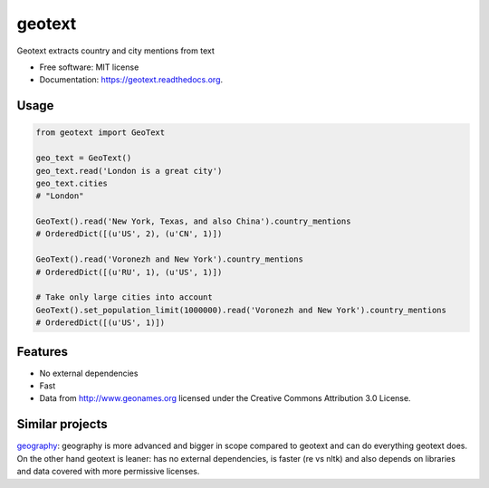 ===============================
geotext
===============================

Geotext extracts country and city mentions from text

* Free software: MIT license
* Documentation: https://geotext.readthedocs.org.

Usage
-----
.. code-block:: python

        from geotext import GeoText

        geo_text = GeoText()
        geo_text.read('London is a great city')
        geo_text.cities
        # "London"

        GeoText().read('New York, Texas, and also China').country_mentions
        # OrderedDict([(u'US', 2), (u'CN', 1)])

        GeoText().read('Voronezh and New York').country_mentions
        # OrderedDict([(u'RU', 1), (u'US', 1)])

        # Take only large cities into account
        GeoText().set_population_limit(1000000).read('Voronezh and New York').country_mentions
        # OrderedDict([(u'US', 1)])

Features
--------
- No external dependencies
- Fast
- Data from http://www.geonames.org licensed under the Creative Commons Attribution 3.0 License.

Similar projects
----------------
`geography
<https://github.com/ushahidi/geograpy>`_: geography is more advanced and bigger in scope compared to geotext and can do everything geotext does. On the other hand geotext is leaner: has no external dependencies, is faster (re vs nltk) and also depends on libraries and data covered with more permissive licenses.
